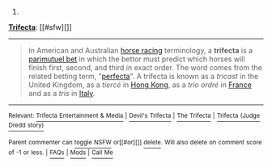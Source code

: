 :PROPERTIES:
:Author: autowikibot
:Score: 1
:DateUnix: 1436501164.0
:DateShort: 2015-Jul-10
:END:

***** 
      :PROPERTIES:
      :CUSTOM_ID: section
      :END:
****** 
       :PROPERTIES:
       :CUSTOM_ID: section-1
       :END:
**** 
     :PROPERTIES:
     :CUSTOM_ID: section-2
     :END:
[[https://en.wikipedia.org/wiki/Trifecta][*Trifecta*]]: [[#sfw][]]

--------------

#+begin_quote
  In American and Australian [[https://en.wikipedia.org/wiki/Horse_racing][horse racing]] terminology, a *trifecta* is a [[https://en.wikipedia.org/wiki/Parimutuel_betting][parimutuel bet]] in which the bettor must predict which horses will finish first, second, and third in exact order. The word comes from the related betting term, "[[https://en.wikipedia.org/wiki/Perfecta_(gambling)][perfecta]]". A trifecta is known as a /tricast/ in the United Kingdom, as a /tiercé/ in [[https://en.wikipedia.org/wiki/Hong_Kong][Hong Kong]], as a /trio ordré/ in [[https://en.wikipedia.org/wiki/France][France]] and as a /tris/ in [[https://en.wikipedia.org/wiki/Italy][Italy]].

  * 
    :PROPERTIES:
    :CUSTOM_ID: section-3
    :END:
  [[https://i.imgur.com/EAXGMe3.jpg][*Image*]] [[https://commons.wikimedia.org/wiki/File:Trifecta.jpg][^{i}]] - /Trifecta/
#+end_quote

--------------

^{Relevant:} [[https://en.wikipedia.org/wiki/Trifecta_Entertainment_%26_Media][^{Trifecta} ^{Entertainment} ^{&} ^{Media}]] ^{|} [[https://en.wikipedia.org/wiki/Devil%27s_Trifecta][^{Devil's} ^{Trifecta}]] ^{|} [[https://en.wikipedia.org/wiki/The_Trifecta][^{The} ^{Trifecta}]] ^{|} [[https://en.wikipedia.org/wiki/Trifecta_(Judge_Dredd_story)][^{Trifecta} ^{(Judge} ^{Dredd} ^{story)}]]

^{Parent} ^{commenter} ^{can} [[/message/compose?to=autowikibot&subject=AutoWikibot%20NSFW%20toggle&message=%2Btoggle-nsfw+csy8ogd][^{toggle} ^{NSFW}]] ^{or[[#or][]]} [[/message/compose?to=autowikibot&subject=AutoWikibot%20Deletion&message=%2Bdelete+csy8ogd][^{delete}]]^{.} ^{Will} ^{also} ^{delete} ^{on} ^{comment} ^{score} ^{of} ^{-1} ^{or} ^{less.} ^{|} [[/r/autowikibot/wiki/index][^{FAQs}]] ^{|} [[/r/autowikibot/comments/1x013o/for_moderators_switches_commands_and_css/][^{Mods}]] ^{|} [[/r/autowikibot/comments/1ux484/ask_wikibot/][^{Call} ^{Me}]]